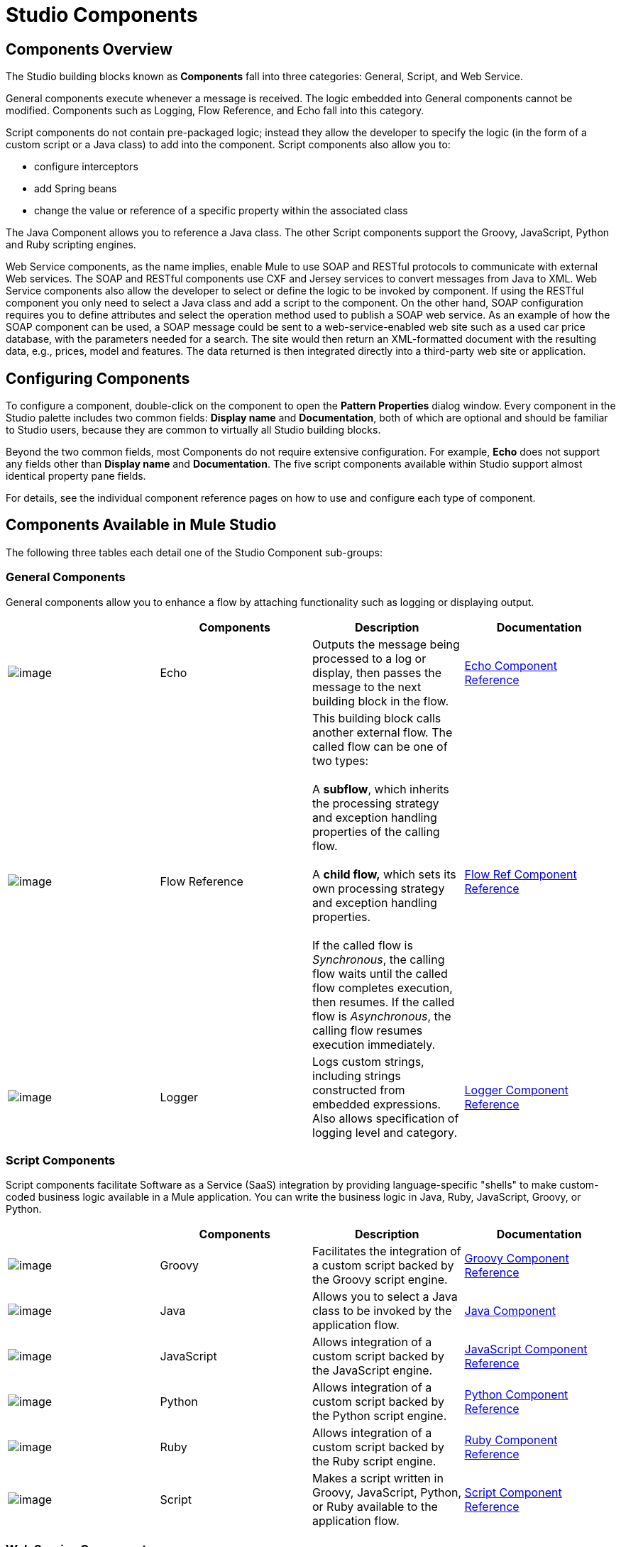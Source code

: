 = Studio Components

== Components Overview

The Studio building blocks known as *Components* fall into three categories: General, Script, and Web Service.

General components execute whenever a message is received. The logic embedded into General components cannot be modified. Components such as Logging, Flow Reference, and Echo fall into this category.

Script components do not contain pre-packaged logic; instead they allow the developer to specify the logic (in the form of a custom script or a Java class) to add into the component. Script components also allow you to:

* configure interceptors
* add Spring beans
* change the value or reference of a specific property within the associated class

The Java Component allows you to reference a Java class. The other Script components support the Groovy, JavaScript, Python and Ruby scripting engines.

Web Service components, as the name implies, enable Mule to use SOAP and RESTful protocols to communicate with external Web services. The SOAP and RESTful components use CXF and Jersey services to convert messages from Java to XML. Web Service components also allow the developer to select or define the logic to be invoked by component. If using the RESTful component you only need to select a Java class and add a script to the component. On the other hand, SOAP configuration requires you to define attributes and select the operation method used to publish a SOAP web service. As an example of how the SOAP component can be used, a SOAP message could be sent to a web-service-enabled web site such as a used car price database, with the parameters needed for a search. The site would then return an XML-formatted document with the resulting data, e.g., prices, model and features. The data returned is then integrated directly into a third-party web site or application.

== Configuring Components

To configure a component, double-click on the component to open the *Pattern Properties* dialog window. Every component in the Studio palette includes two common fields: *Display name* and *Documentation*, both of which are optional and should be familiar to Studio users, because they are common to virtually all Studio building blocks.

Beyond the two common fields, most Components do not require extensive configuration. For example, *Echo* does not support any fields other than *Display name* and *Documentation*. The five script components available within Studio support almost identical property pane fields.

For details, see the individual component reference pages on how to use and configure each type of component.

== Components Available in Mule Studio

The following three tables each detail one of the Studio Component sub-groups:

=== General Components

General components allow you to enhance a flow by attaching functionality such as logging or displaying output.

[width="100%",cols="25%,25%,25%,25%",options="header",]
|===
|  |Components |Description |Documentation
|image:/docs/download/attachments/87687997/Echo-24x16.png?version=1&modificationDate=1320875147816[image] |Echo |Outputs the message being processed to a log or display, then passes the message to the next building block in the flow. |link:/docs/display/33X/Echo+Component+Reference[Echo Component Reference]
|image:/docs/download/attachments/87687997/flow-reference-24x16.png?version=1&modificationDate=1320875353378[image] |Flow Reference |This building block calls another external flow. The called flow can be one of two types: +
 +
 A *subflow*, which inherits the processing strategy and exception handling properties of the calling flow. +
 +
 A *child flow,* which sets its own processing strategy and exception handling properties. +
 +
 If the called flow is _Synchronous_, the calling flow waits until the called flow completes execution, then resumes. If the called flow is _Asynchronous_, the calling flow resumes execution immediately. |link:/docs/display/33X/Flow+Ref+Component+Reference[Flow Ref Component Reference]
|image:/docs/download/attachments/87687997/Logger-24x16.png?version=1&modificationDate=1320875225785[image] |Logger |Logs custom strings, including strings constructed from embedded expressions. Also allows specification of logging level and category. |link:/docs/display/33X/Logger+Component+Reference[Logger Component Reference]
|===

=== Script Components

Script components facilitate Software as a Service (SaaS) integration by providing language-specific "shells" to make custom-coded business logic available in a Mule application. You can write the business logic in Java, Ruby, JavaScript, Groovy, or Python.

[width="100%",cols="25%,25%,25%,25%",options="header",]
|===
|  |Components |Description |Documentation
|image:/docs/download/attachments/87687997/groovy-component-24x16.png?version=1&modificationDate=1320875147803[image] |Groovy |Facilitates the integration of a custom script backed by the Groovy script engine. |link:/docs/display/33X/Groovy+Component+Reference[Groovy Component Reference]


|image:/docs/download/attachments/87687997/java-component-24x16.png?version=1&modificationDate=1320875147810[image] |Java |Allows you to select a Java class to be invoked by the application flow. |link:/docs/display/33X/Java+Component+Reference[Java Component]

|image:/https://developer.mulesoft.com/docs/download/attachments/87687997/javascript-component-24x16.png?version=1&modificationDate=1320875147813[image]
|JavaScript
|Allows integration of a custom script backed by the JavaScript engine.
|https://developer.mulesoft.com/docs/display/33X/JavaScript+Component+Reference[JavaScript Component Reference]


|image:/docs/download/attachments/87687997/python-component-24x16.png?version=1&modificationDate=1320875225775[image] |Python |Allows integration of a custom script backed by the Python script engine. |link:/docs/display/33X/Python+Component+Reference[Python Component Reference]

|image:/https://developer.mulesoft.com/docs/download/attachments/87687997/ruby-component-24x16.png?version=1&modificationDate=1320875225782[image]
|Ruby
|Allows integration of a custom script backed by the Ruby script engine.
|https://developer.mulesoft.com/docs/display/33X/Ruby+Component+Reference[Ruby Component Reference]

|image:/docs/download/attachments/87687997/Component-24x16.png?version=1&modificationDate=1320875237149[image] |Script |Makes a script written in Groovy, JavaScript, Python, or Ruby available to the application flow. |link:/docs/display/33X/Script+Component+Reference[Script Component Reference]
|===

=== Web Service Components

Web Service components provide the developer with the framework to reference classes and API's needed by RESTful and SOAP services. These components let you add interceptors, bundled logic which executes before the service is published, that run tasks such as scheduling or logging a specific event.

[width="100%",cols="25%,25%,25%,25%",options="header",]
|===
|  |Components |Description |Documentation
|image:/docs/download/attachments/87687997/Rest-24x16.png?version=1&modificationDate=1320875225770[image] |REST |Makes a REST web service available to the application flow via Jersey. |link:/docs/display/33X/REST+Component+Reference[REST Component Reference]

|image:/docs/download/attachments/87687997/Soap-24x16.png?version=1&modificationDate=1320875225778[image] |SOAP |Makes a web service available to the application flow via CXF. |link:/docs/display/33X/SOAP+Component+Reference[SOAP Component Reference]
